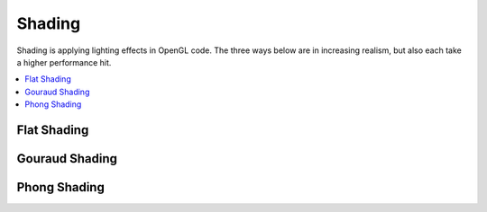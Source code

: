.. _shading:

Shading
=======

Shading is applying lighting effects in OpenGL code. The three ways below are in increasing realism, but also each take a higher performance hit.

.. contents::
   :local:
   :backlinks: none

Flat Shading
------------

Gouraud Shading
---------------

Phong Shading
-------------
